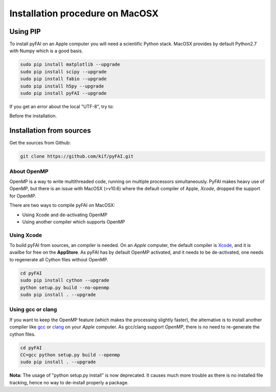 ..
  Author: Jérôme Kieffer
  Date: 27/10/2015
  Keywords: Installation procedure on MacOSX
  Target: System administrators

Installation procedure on MacOSX
================================

Using PIP
---------

To install pyFAI on an Apple computer you will need a scientific Python stack.
MacOSX provides by default Python2.7 with Numpy which is a good basis.

.. code::

    sudo pip install matplotlib --upgrade
    sudo pip install scipy --upgrade
    sudo pip install fabio --upgrade
    sudo pip install h5py --upgrade
    sudo pip install pyFAI --upgrade

If you get an error about the local "UTF-8", try to:

.. code::
   export LC_ALL=C

Before the installation.

Installation from sources
-------------------------

Get the sources from Github:

.. code::

   git clone https://github.com/kif/pyFAI.git

About OpenMP
............

OpenMP is a way to write multithreaded code, running on multiple processors simultaneously.
PyFAI makes heavy use of OpenMP, but there is an issue with MacOSX (>v10.6) where the default compiler of Apple, *Xcode*, dropped the support for OpenMP.

There are two ways to compile pyFAI on MacOSX:

* Using Xcode and de-activating OpenMP
* Using another compiler which supports OpenMP

Using Xcode
...........

To build pyFAI from sources, an compiler is needed.
On an *Apple* computer, the default compiler is `Xcode <https://developer.apple.com/xcode/>`_, and it is availbe for free on the **AppStore**.
As pyFAI has by default OpenMP activated, and it needs to be de-activated, one needs to regenerate all Cython files without OpenMP.

.. code::

    cd pyFAI
    sudo pip install cython --upgrade
    python setup.py build --no-openmp 
    sudo pip install . --upgrade 

Using **gcc** or **clang**
..........................

If you want to keep the OpenMP feature (which makes the processing slightly faster), the alternative is to install another compiler like `gcc <https://gcc.gnu.org/>`_
or `clang <http://clang.llvm.org/>`_ on your *Apple* computer.
As gcc/clang support *OpenMP*, there is no need to re-generate the cython files.

.. code::

    cd pyFAI
    CC=gcc python setup.py build --openmp 
    sudo pip install . --upgrade 



**Nota:** The usage of "python setup.py install" is now deprecated.
It causes much more trouble as there is no installed file tracking, hence no way to de-install properly a package.
